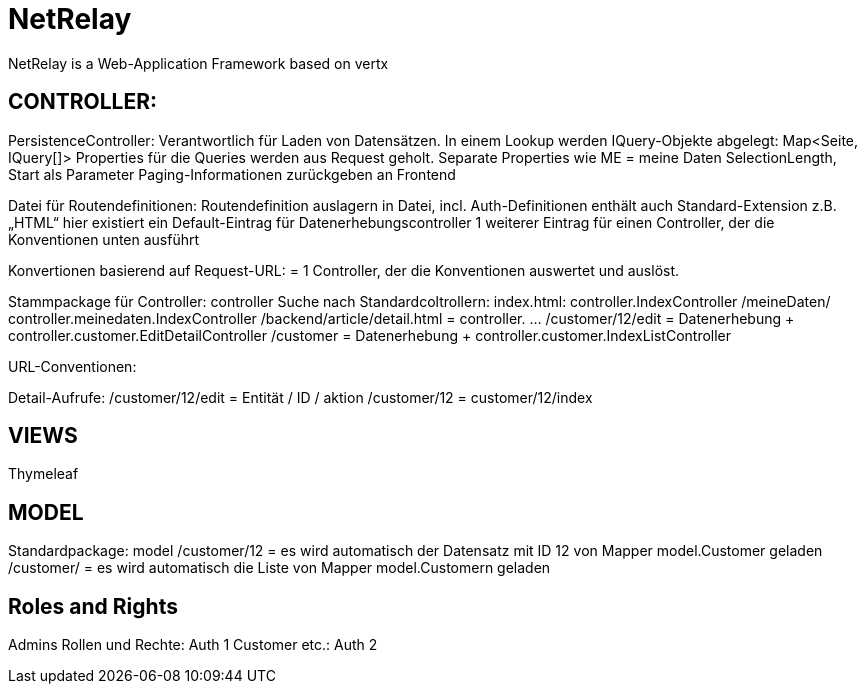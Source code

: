 = NetRelay

NetRelay is a Web-Application Framework based on vertx


== CONTROLLER:

PersistenceController: 
Verantwortlich für Laden von Datensätzen. In einem Lookup werden IQuery-Objekte abgelegt:
  Map<Seite, IQuery[]>
Properties für die Queries werden aus Request geholt.
Separate Properties wie ME = meine Daten
SelectionLength, Start als Parameter
Paging-Informationen zurückgeben an Frontend

Datei für Routendefinitionen:
Routendefinition auslagern in Datei, incl. Auth-Definitionen
enthält auch Standard-Extension z.B. „HTML“
hier existiert ein Default-Eintrag für Datenerhebungscontroller
1 weiterer Eintrag für einen Controller, der die Konventionen unten ausführt

Konvertionen basierend auf Request-URL:
= 1 Controller, der die Konventionen auswertet und auslöst.

Stammpackage für Controller: controller
Suche nach Standardcoltrollern:
index.html: controller.IndexController
/meineDaten/ controller.meinedaten.IndexController
/backend/article/detail.html = controller. …
/customer/12/edit = Datenerhebung + controller.customer.EditDetailController
/customer  = Datenerhebung + controller.customer.IndexListController

URL-Conventionen:


Detail-Aufrufe:
/customer/12/edit = Entität / ID / aktion
/customer/12 = customer/12/index


== VIEWS
Thymeleaf


== MODEL
Standardpackage: model
/customer/12 = es wird automatisch der Datensatz mit ID 12 von Mapper model.Customer geladen
/customer/ = es wird automatisch die Liste von Mapper model.Customern geladen

== Roles and Rights

Admins Rollen und Rechte: Auth 1
Customer etc.: Auth 2


